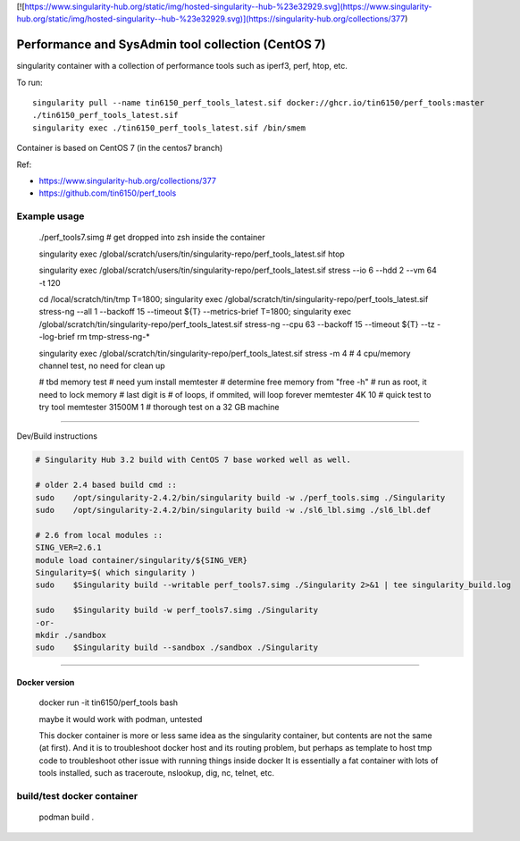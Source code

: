 

[![https://www.singularity-hub.org/static/img/hosted-singularity--hub-%23e32929.svg](https://www.singularity-hub.org/static/img/hosted-singularity--hub-%23e32929.svg)](https://singularity-hub.org/collections/377)

.. # [.md, need to convert to .rst]


Performance and SysAdmin tool collection (CentOS 7)
***************************************************

singularity container with a collection of performance tools such as iperf3, perf, htop, etc.

To run::

	singularity pull --name tin6150_perf_tools_latest.sif docker://ghcr.io/tin6150/perf_tools:master
	./tin6150_perf_tools_latest.sif 
	singularity exec ./tin6150_perf_tools_latest.sif /bin/smem



Container is based on CentOS 7 (in the centos7 branch)

Ref: 

- https://www.singularity-hub.org/collections/377
- https://github.com/tin6150/perf_tools


Example usage
-------------

	./perf_tools7.simg # get dropped into zsh inside the container

	singularity exec /global/scratch/users/tin/singularity-repo/perf_tools_latest.sif htop

	singularity exec /global/scratch/users/tin/singularity-repo/perf_tools_latest.sif stress  --io 6 --hdd 2  --vm  64 -t 120


	cd /local/scratch/tin/tmp
	T=1800; singularity exec /global/scratch/tin/singularity-repo/perf_tools_latest.sif stress-ng --all 1 --backoff 15 --timeout ${T}  --metrics-brief
	T=1800; singularity exec /global/scratch/tin/singularity-repo/perf_tools_latest.sif stress-ng --cpu 63 --backoff 15 --timeout ${T}  --tz --log-brief
	rm tmp-stress-ng-*

	singularity exec /global/scratch/tin/singularity-repo/perf_tools_latest.sif stress -m 4 # 4 cpu/memory channel test, no need for clean up

	# tbd memory test
	# need yum install memtester
	# determine free memory from "free -h"
	# run as root, it need to lock memory
	# last digit is # of loops, if ommited, will loop forever
	memtester 4K     10 # quick test to try tool
	memtester 31500M 1  # thorough test on a 32 GB machine


~~~~

Dev/Build instructions 

.. code:: bash

	# Singularity Hub 3.2 build with CentOS 7 base worked well as well.

	# older 2.4 based build cmd ::
	sudo    /opt/singularity-2.4.2/bin/singularity build -w ./perf_tools.simg ./Singularity
	sudo    /opt/singularity-2.4.2/bin/singularity build -w ./sl6_lbl.simg ./sl6_lbl.def

	# 2.6 from local modules ::
	SING_VER=2.6.1
	module load container/singularity/${SING_VER}
	Singularity=$( which singularity )
	sudo    $Singularity build --writable perf_tools7.simg ./Singularity 2>&1 | tee singularity_build.log

	sudo    $Singularity build -w perf_tools7.simg ./Singularity
	-or-
	mkdir ./sandbox
	sudo    $Singularity build --sandbox ./sandbox ./Singularity


~~~~

Docker version
==============

	docker run -it tin6150/perf_tools bash

	maybe it would work with podman, untested

	This docker container is more or less same idea as the singularity container, 
	but contents are not the same (at first).
	And it is to troubleshoot docker host and its routing problem, 
	but perhaps as template to host tmp code to troubleshoot other issue with running things inside docker
	It is essentially a fat container with lots of tools installed, such as traceroute, nslookup, dig, nc, telnet, etc.



build/test docker container
---------------------------

        podman build .
.. #vim: paste

